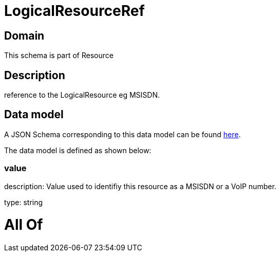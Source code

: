 = LogicalResourceRef

[#domain]
== Domain

This schema is part of Resource

[#description]
== Description

reference to the LogicalResource eg MSISDN.


[#data_model]
== Data model

A JSON Schema corresponding to this data model can be found https://tmforum.org[here].

The data model is defined as shown below:


=== value
description: Value used to identifiy this resource as a MSISDN or a VoIP number.

type: string


= All Of 
